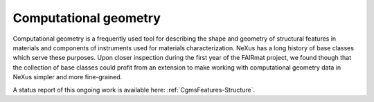 .. _Cg-Structure-Fairmat:

======================
Computational geometry
======================

Computational geometry is a frequently used tool for describing the shape and geometry of structural features in materials and components of instruments used for materials characterization. NeXus has a long history of base classes which serve these purposes. Upon closer inspection during the first year of the FAIRmat project, we found though that the collection of base classes could profit from an extension to make working with computational geometry data in NeXus simpler and more fine-grained.

A status report of this ongoing work is available here: :ref:`CgmsFeatures-Structure`.
